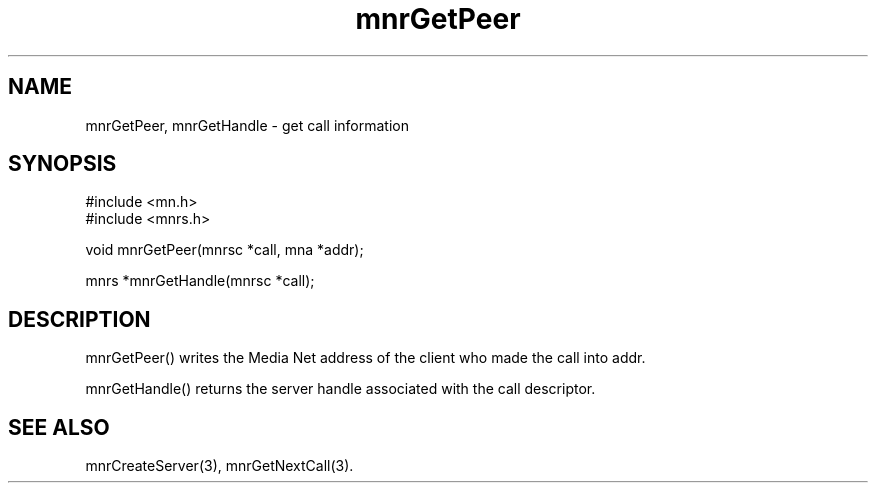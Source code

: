 .TH mnrGetPeer 3 "31 August 1994"
.SH NAME
mnrGetPeer, mnrGetHandle - get call information
.SH SYNOPSIS
.nf
#include <mn.h>
#include <mnrs.h>
.LP
void mnrGetPeer(mnrsc *call, mna *addr);
.LP
mnrs *mnrGetHandle(mnrsc *call);
.SH DESCRIPTION
mnrGetPeer() writes the Media Net address of the client who made the
call into addr.
.LP
mnrGetHandle() returns the server handle associated with the call
descriptor.
.SH SEE ALSO
mnrCreateServer(3), mnrGetNextCall(3).
